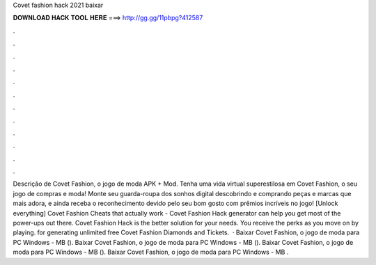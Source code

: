 Covet fashion hack 2021 baixar

𝐃𝐎𝐖𝐍𝐋𝐎𝐀𝐃 𝐇𝐀𝐂𝐊 𝐓𝐎𝐎𝐋 𝐇𝐄𝐑𝐄 ===> http://gg.gg/11pbpg?412587

.

.

.

.

.

.

.

.

.

.

.

.

Descrição de Covet Fashion, o jogo de moda APK + Mod. Tenha uma vida virtual superestilosa em Covet Fashion, o seu jogo de compras e moda! Monte seu guarda-roupa dos sonhos digital descobrindo e comprando peças e marcas que mais adora, e ainda receba o reconhecimento devido pelo seu bom gosto com prêmios incríveis no jogo! [Unlock everything] Covet Fashion Cheats that actually work - Covet Fashion Hack generator can help you get most of the power-ups out there. Covet Fashion Hack is the better solution for your needs. You receive the perks as you move on by playing. for generating unlimited free Covet Fashion Diamonds and Tickets.  · Baixar Covet Fashion, o jogo de moda para PC Windows - MB (). Baixar Covet Fashion, o jogo de moda para PC Windows - MB (). Baixar Covet Fashion, o jogo de moda para PC Windows - MB (). Baixar Covet Fashion, o jogo de moda para PC Windows - MB .